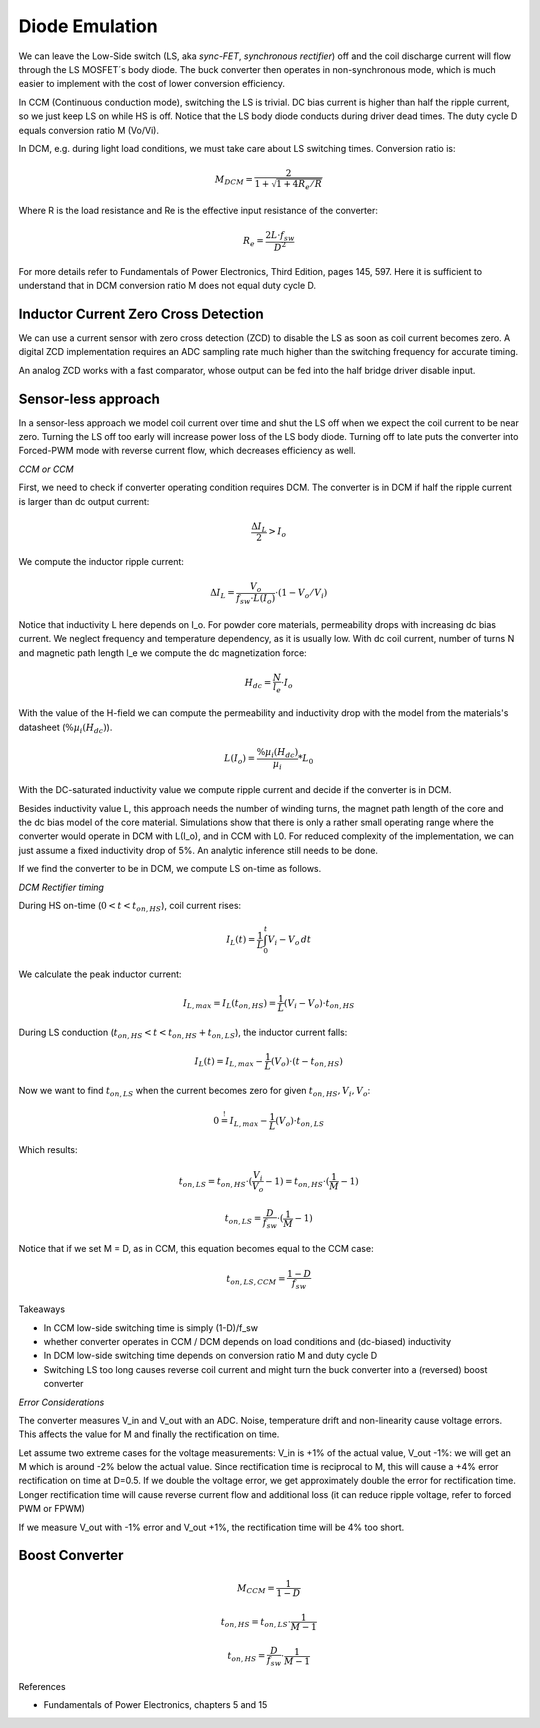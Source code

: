 ===============
Diode Emulation
===============

We can leave the Low-Side switch (LS, aka *sync-FET*, *synchronous rectifier*) off and the coil discharge current will
flow through the LS MOSFET´s body diode.
The buck converter then operates in non-synchronous mode, which is much easier to implement with the cost of lower conversion efficiency.

In CCM (Continuous conduction mode), switching the LS is trivial. DC bias current is higher than half the ripple current, so we just keep LS on while
HS is off. Notice that the LS body diode conducts during driver dead times.
The duty cycle D equals conversion ratio M (Vo/Vi).

In DCM, e.g. during light load conditions, we must take care about LS switching times.
Conversion ratio is:

.. math::
    M_DCM = \frac{2}{ 1 + \sqrt{1+4R_e/R} }

Where R is the load resistance and Re is the effective input resistance of the converter:

.. math::
    R_e = \frac{2L\cdot f_sw}{ D^2 }

For more details refer to Fundamentals of Power Electronics, Third Edition, pages 145, 597.
Here it is sufficient to understand that in DCM conversion ratio M does not equal duty cycle D.

-------------------------------------
Inductor Current Zero Cross Detection
-------------------------------------

We can use a current sensor with zero cross detection (ZCD) to disable the LS as soon as coil current becomes zero.
A digital ZCD implementation requires an ADC sampling rate much higher than the switching frequency for accurate timing.

An analog ZCD works with a fast comparator, whose output can be fed into the half bridge driver disable input.

--------------------
Sensor-less approach
--------------------
In a sensor-less approach we model coil current over time and shut the LS off when we expect the coil current to be near zero.
Turning the LS off too early will increase power loss of the LS body diode. Turning off to late puts the converter into
Forced-PWM mode with reverse current flow, which decreases efficiency as well.


*CCM or CCM*

First, we need to check if converter operating condition requires DCM.
The converter is in DCM if half the ripple current is larger than dc output current:

.. math::
    \frac{\Delta I_L}{2} > I_o

We compute the inductor ripple current:

.. math::
    \Delta I_L = \frac{V_o}{f_sw \cdot L(I_o)} \cdot (1 - V_o/V_i)

Notice that inductivity L here depends on I_o.
For powder core materials, permeability drops with increasing dc bias current. We neglect frequency and temperature dependency, as it is usually low.
With dc coil current, number of turns N and magnetic path length l_e we compute the dc magnetization force:

.. math::
    H_dc =  \frac{N}{l_e} \cdot I_o

With the value of the H-field we can compute the permeability and inductivity drop with the model from the materials's
datasheet (:math:`\%µ_i(H_dc)`).

.. math::
    L(I_o) =  \frac{\%µ_i(H_dc)}{µ_i} * L_0


With the DC-saturated inductivity value we compute ripple current and decide if the converter is in DCM.

Besides inductivity value L, this approach needs the number of winding turns, the magnet path length of the core and
the dc bias model of the core material. Simulations show that there is only a rather small operating range where
the converter would operate in DCM with L(I_o), and in CCM with L0.
For reduced complexity of the implementation, we can just assume a fixed inductivity drop of 5%.
An analytic inference still needs to be done.

If we find the converter to be in DCM, we compute LS on-time as follows.

*DCM Rectifier timing*

During HS on-time (:math:`0<t<t_{on,HS}`), coil current rises:

.. math::
    I_L(t) = \frac{1}{L} \int_{0}^{t} V_i-V_o \,dt

We calculate the peak inductor current:

.. math::
    I_{L,max} = I_L(t_{on,HS}) = \frac{1}{L} (V_i-V_o) \cdot t_{on,HS}

During LS conduction  (:math:`t_{on,HS}<t<t_{on,HS}+t_{on,LS}`), the inductor current falls:

.. math::
    I_L(t) = I_{L,max} - \frac{1}{L} (V_o) \cdot (t- t_{on,HS})

Now we want to find :math:`t_{on,LS}` when the current becomes zero for given :math:`t_{on,HS}, V_i, V_o`:

.. math::
     0 \stackrel{!}{=}  I_{L,max} - \frac{1}{L} (V_o) \cdot t_{on,LS}

Which results:

.. math::
    t_{on,LS} = t_{on,HS} \cdot (\frac{V_i}{V_o} - 1) = t_{on,HS} \cdot (\frac{1}{M} - 1)

.. math::
    t_{on,LS} = \frac{D}{f_sw} \cdot (\frac{1}{M} - 1)

Notice that if we set M = D, as in CCM, this equation becomes equal to the CCM case:

.. math::
    t_{on,LS,CCM} = \frac{1-D}{f_sw}


Takeaways

* In CCM low-side switching time is simply (1-D)/f_sw
* whether converter operates in CCM / DCM depends on load conditions and (dc-biased) inductivity
* In DCM low-side switching time depends on conversion ratio M and duty cycle D
* Switching LS too long causes reverse coil current and might turn the buck converter into a (reversed) boost converter


*Error Considerations*

The converter measures V_in and V_out with an ADC. Noise, temperature drift and non-linearity cause voltage errors.
This affects the value for M and finally the rectification on time.

Let assume two extreme cases for the voltage measurements:
V_in is +1% of the actual value, V_out -1%: we will get an M which is around -2% below the actual value.
Since rectification time is reciprocal to M, this will cause a +4% error rectification on time at D=0.5.
If we double the voltage error, we get approximately double the error for rectification time. Longer rectification time
will cause reverse current flow and additional loss (it can reduce ripple voltage, refer to forced PWM or FPWM)

If we measure V_out with -1% error and V_out +1%, the rectification time will be 4% too short.


-------
Boost Converter
-------


.. math::
    M_CCM = \frac{1}{1-D}

.. math::
    t_{on,HS} = t_{on,LS} \cdot \frac{1}{M - 1}

.. math::
    t_{on,HS} = \frac{D}{f_sw} \cdot \frac{1}{M - 1}



References

* Fundamentals of Power Electronics, chapters 5 and 15